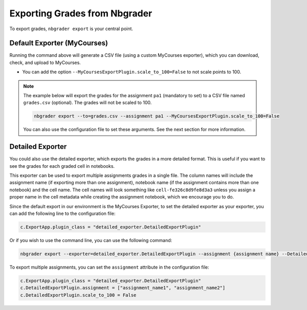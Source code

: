 Exporting Grades from Nbgrader
==============================

To export grades, ``nbgrader export`` is your central point.

Default Exporter (MyCourses)
----------------------------

Running the command above will generate a CSV file (using a custom MyCourses exporter), which you can download, check, and upload to MyCourses.

- You can add the option ``--MyCoursesExportPlugin.scale_to_100=False`` to not scale points to 100.


.. note::
        
    The example below will export the grades for the assignment ``pa1`` (mandatory to set) to a CSV file named ``grades.csv`` (optional). The grades will not be scaled to 100.

    .. code:: bash

        nbgrader export --to=grades.csv --assignment pa1 --MyCoursesExportPlugin.scale_to_100=False

    You can also use the configuration file to set these arguments. See the next section for more information.

Detailed Exporter
-----------------

You could also use the detailed exporter, which exports the grades in a more detailed format. This is useful if you want to see the grades for each graded cell in notebooks.

This exporter can be used to export multiple assignments grades in a single file. The column names will include the assignment name (if exporting more than one assignment), notebook name (if the assignment contains more than one notebook) and the cell name. The cell names will look something like ``cell-fe326c8d9fe8d3a3`` unless you assign a proper name in the cell metadata while creating the assignment notebook, which we encourage you to do.

Since the default export in our environment is the MyCourses Exporter, to set the detailed exporter as your exporter, you can add the following line to the configuration file:

.. code:: python

    c.ExportApp.plugin_class = "detailed_exporter.DetailedExportPlugin"

Or if you wish to use the command line, you can use the following command:

.. code:: bash

    nbgrader export --exporter=detailed_exporter.DetailedExportPlugin --assignment {assignment name} --DetailedExportPlugin.scale_to_100=False

To export multiple assignments, you can set the ``assignment`` attribute in the configuration file:

.. code:: python

    c.ExportApp.plugin_class = "detailed_exporter.DetailedExportPlugin"
    c.DetailedExportPlugin.assignment = ["assignment_name1", "assignment_name2"]
    c.DetailedExportPlugin.scale_to_100 = False

.. seealso::

   :doc:`Nbgrader Basics <./nbgrader>` for learning more about Nbgrader and the configuration.

   :doc:`Hints <./nbgrader-hints>` for more tips, such as late submission policy.
